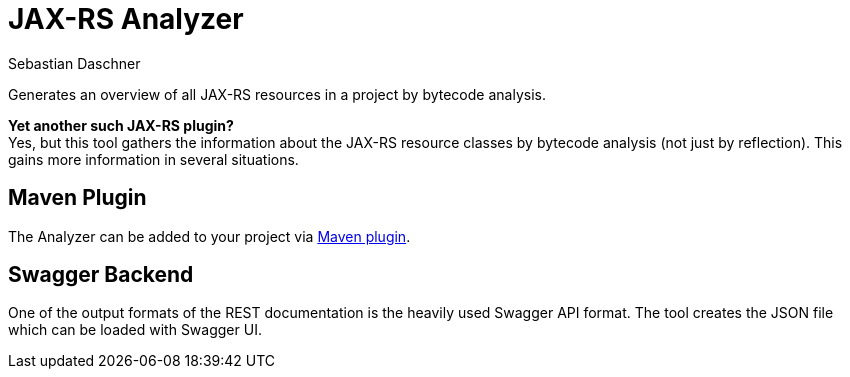 = JAX-RS Analyzer
Sebastian Daschner

Generates an overview of all JAX-RS resources in a project by bytecode analysis.

*Yet another such JAX-RS plugin?* +
Yes, but this tool gathers the information about the JAX-RS resource classes by bytecode analysis (not just by reflection).
This gains more information in several situations.

== Maven Plugin

The Analyzer can be added to your project via https://github.com/sdaschner/jaxrs-analyzer-maven-plugin[Maven plugin].

== Swagger Backend

One of the output formats of the REST documentation is the heavily used Swagger API format. The tool creates the JSON file which can be loaded with Swagger UI.